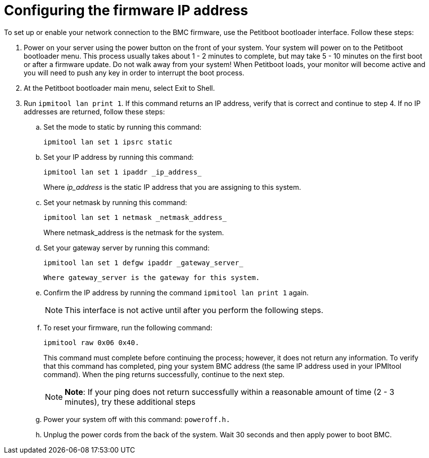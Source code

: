 [id="configuring-the-firmware-ip-address_{context}"]
= Configuring the firmware IP address

To set up or enable your network connection to the BMC firmware, use the Petitboot bootloader interface. Follow these steps:

. Power on your server using the power button on the front of your system. Your system will power on to the Petitboot bootloader menu. This process usually takes about 1 - 2 minutes to complete, but may take 5 - 10 minutes on the first boot or after a firmware update. Do not walk away from your system! When Petitboot loads, your monitor will become active and you will need to push any key in order to interrupt the boot process.

. At the Petitboot bootloader main menu, select Exit to Shell.

. Run `ipmitool lan print 1`. If this command returns an IP address, verify that is correct and continue to step 4. If no IP addresses are returned, follow these steps:

.. Set the mode to static by running this command:
+
....
ipmitool lan set 1 ipsrc static
....
+
.. Set your IP address by running this command:
+
----
ipmitool lan set 1 ipaddr _ip_address_
----
+
Where _ip_address_ is the static IP address that you are assigning to this system.

.. Set your netmask by running this command:
+
....
ipmitool lan set 1 netmask _netmask_address_
....
+
Where netmask_address is the netmask for the system.

.. Set your gateway server by running this command:
+
----
ipmitool lan set 1 defgw ipaddr _gateway_server_
----
+
 Where gateway_server is the gateway for this system.

.. Confirm the IP address by running the command `ipmitool lan print 1` again.
+
[NOTE]
====
This interface is not active until after you perform the following steps.
====
+
.. To reset your firmware, run the following command:
+
....
ipmitool raw 0x06 0x40.
....
+
This command must complete before continuing the process; however, it does not return any information. To verify that this command has completed, ping your system BMC address (the same IP address used in your IPMItool command). When the ping returns successfully, continue to the next step.
+
[NOTE]
====
*Note*: If your ping does not return successfully within a reasonable amount of time (2 - 3 minutes), try these additional steps
====
+
.. Power your system off with this command: `poweroff.h.`

.. Unplug the power cords from the back of the system. Wait 30 seconds and then apply power to boot BMC.
